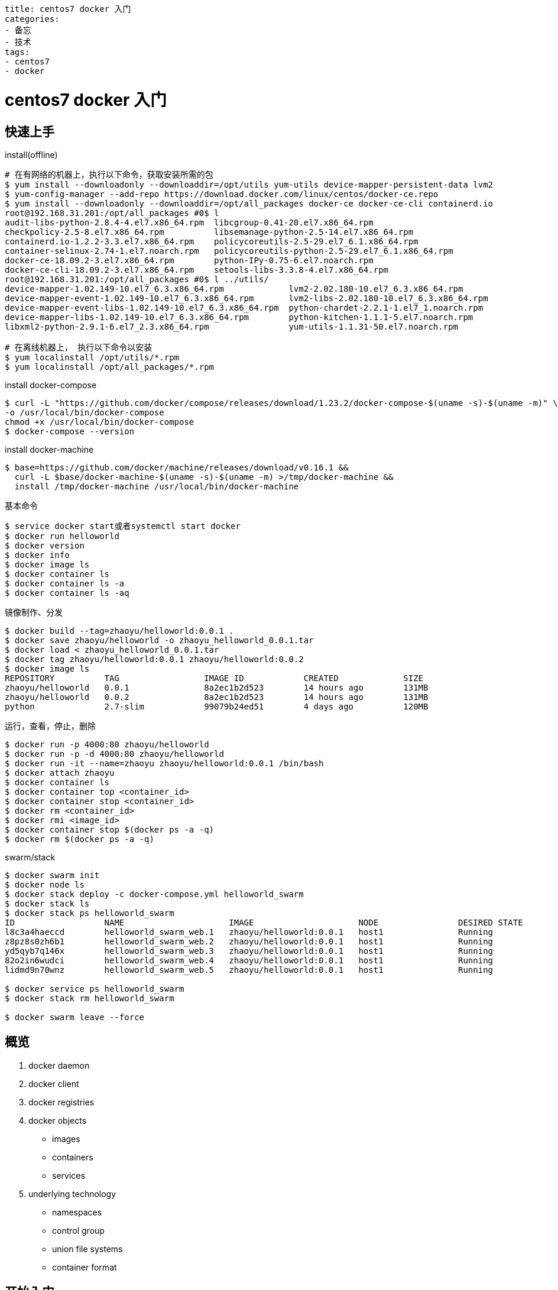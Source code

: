 ----
title: centos7 docker 入门
categories:
- 备忘
- 技术
tags:
- centos7
- docker
----

= centos7 docker 入门
:stem: latexmath
:icons: font

== 快速上手

.install(offline)
----
# 在有网络的机器上，执行以下命令，获取安装所需的包
$ yum install --downloadonly --downloaddir=/opt/utils yum-utils device-mapper-persistent-data lvm2
$ yum-config-manager --add-repo https://download.docker.com/linux/centos/docker-ce.repo
$ yum install --downloadonly --downloaddir=/opt/all_packages docker-ce docker-ce-cli containerd.io
root@192.168.31.201:/opt/all_packages #0$ l
audit-libs-python-2.8.4-4.el7.x86_64.rpm  libcgroup-0.41-20.el7.x86_64.rpm
checkpolicy-2.5-8.el7.x86_64.rpm          libsemanage-python-2.5-14.el7.x86_64.rpm
containerd.io-1.2.2-3.3.el7.x86_64.rpm    policycoreutils-2.5-29.el7_6.1.x86_64.rpm
container-selinux-2.74-1.el7.noarch.rpm   policycoreutils-python-2.5-29.el7_6.1.x86_64.rpm
docker-ce-18.09.2-3.el7.x86_64.rpm        python-IPy-0.75-6.el7.noarch.rpm
docker-ce-cli-18.09.2-3.el7.x86_64.rpm    setools-libs-3.3.8-4.el7.x86_64.rpm
root@192.168.31.201:/opt/all_packages #0$ l ../utils/
device-mapper-1.02.149-10.el7_6.3.x86_64.rpm             lvm2-2.02.180-10.el7_6.3.x86_64.rpm
device-mapper-event-1.02.149-10.el7_6.3.x86_64.rpm       lvm2-libs-2.02.180-10.el7_6.3.x86_64.rpm
device-mapper-event-libs-1.02.149-10.el7_6.3.x86_64.rpm  python-chardet-2.2.1-1.el7_1.noarch.rpm
device-mapper-libs-1.02.149-10.el7_6.3.x86_64.rpm        python-kitchen-1.1.1-5.el7.noarch.rpm
libxml2-python-2.9.1-6.el7_2.3.x86_64.rpm                yum-utils-1.1.31-50.el7.noarch.rpm

# 在离线机器上， 执行以下命令以安装
$ yum localinstall /opt/utils/*.rpm
$ yum localinstall /opt/all_packages/*.rpm
----


.install docker-compose
----
$ curl -L "https://github.com/docker/compose/releases/download/1.23.2/docker-compose-$(uname -s)-$(uname -m)" \
-o /usr/local/bin/docker-compose
chmod +x /usr/local/bin/docker-compose
$ docker-compose --version
----

.install docker-machine
----
$ base=https://github.com/docker/machine/releases/download/v0.16.1 &&
  curl -L $base/docker-machine-$(uname -s)-$(uname -m) >/tmp/docker-machine &&
  install /tmp/docker-machine /usr/local/bin/docker-machine
----


.基本命令
----
$ service docker start或者systemctl start docker
$ docker run helloworld
$ docker version
$ docker info
$ docker image ls
$ docker container ls
$ docker container ls -a
$ docker container ls -aq
----

.镜像制作、分发
----
$ docker build --tag=zhaoyu/helloworld:0.0.1 .
$ docker save zhaoyu/helloworld -o zhaoyu_helloworld_0.0.1.tar
$ docker load < zhaoyu_helloworld_0.0.1.tar
$ docker tag zhaoyu/helloworld:0.0.1 zhaoyu/helloworld:0.0.2
$ docker image ls
REPOSITORY          TAG                 IMAGE ID            CREATED             SIZE
zhaoyu/helloworld   0.0.1               8a2ec1b2d523        14 hours ago        131MB
zhaoyu/helloworld   0.0.2               8a2ec1b2d523        14 hours ago        131MB
python              2.7-slim            99079b24ed51        4 days ago          120MB
----

.运行，查看，停止，删除
----
$ docker run -p 4000:80 zhaoyu/helloworld
$ docker run -p -d 4000:80 zhaoyu/helloworld
$ docker run -it --name=zhaoyu zhaoyu/helloworld:0.0.1 /bin/bash
$ docker attach zhaoyu
$ docker container ls
$ docker container top <container_id>
$ docker container stop <container_id>
$ docker rm <container_id>
$ docker rmi <image_id>
$ docker container stop $(docker ps -a -q)
$ docker rm $(docker ps -a -q)
----

.swarm/stack
----
$ docker swarm init
$ docker node ls
$ docker stack deploy -c docker-compose.yml helloworld_swarm
$ docker stack ls
$ docker stack ps helloworld_swarm
ID                  NAME                     IMAGE                     NODE                DESIRED STATE       CURRENT STATE              ERROR               PORTS
l8c3a4haeccd        helloworld_swarm_web.1   zhaoyu/helloworld:0.0.1   host1               Running             Running 8 seconds ago
z8pz8s0zh6b1        helloworld_swarm_web.2   zhaoyu/helloworld:0.0.1   host1               Running             Preparing 17 seconds ago
yd5qyb7q146x        helloworld_swarm_web.3   zhaoyu/helloworld:0.0.1   host1               Running             Running 1 second ago
82o2in6wudci        helloworld_swarm_web.4   zhaoyu/helloworld:0.0.1   host1               Running             Preparing 17 seconds ago
lidmd9n70wnz        helloworld_swarm_web.5   zhaoyu/helloworld:0.0.1   host1               Running             Running 2 seconds ago

$ docker service ps helloworld_swarm
$ docker stack rm helloworld_swarm

$ docker swarm leave --force
----


== 概览

. docker daemon
. docker client
. docker registries
. docker objects
  * images
  * containers
  * services
. underlying technology
  * namespaces
  * control group
  * union file systems
  * container format

== 开始入门



